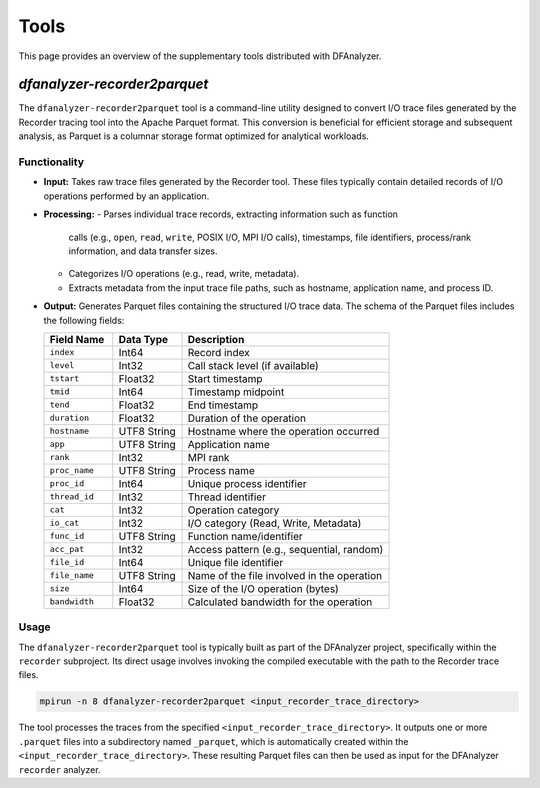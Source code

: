 .. _tools:

Tools
=====

This page provides an overview of the supplementary tools distributed with
DFAnalyzer.

`dfanalyzer-recorder2parquet`
-----------------------------

The ``dfanalyzer-recorder2parquet`` tool is a command-line utility designed to
convert I/O trace files generated by the Recorder tracing tool into the Apache
Parquet format. This conversion is beneficial for efficient storage and
subsequent analysis, as Parquet is a columnar storage format optimized for
analytical workloads.

Functionality
~~~~~~~~~~~~~

- **Input:** Takes raw trace files generated by the Recorder tool. These files
  typically contain detailed records of I/O operations performed by an
  application.
- **Processing:**
  - Parses individual trace records, extracting information such as function
    calls (e.g., ``open``, ``read``, ``write``, POSIX I/O, MPI I/O calls),
    timestamps, file identifiers, process/rank information, and data transfer
    sizes.
  - Categorizes I/O operations (e.g., read, write, metadata).
  - Extracts metadata from the input trace file paths, such as hostname,
    application name, and process ID.
- **Output:** Generates Parquet files containing the structured I/O trace data.
  The schema of the Parquet files includes the following fields:

  .. list-table::
     :widths: 20 20 60
     :header-rows: 1

     * - Field Name
       - Data Type
       - Description
     * - ``index``
       - Int64
       - Record index
     * - ``level``
       - Int32
       - Call stack level (if available)
     * - ``tstart``
       - Float32
       - Start timestamp
     * - ``tmid``
       - Int64
       - Timestamp midpoint
     * - ``tend``
       - Float32
       - End timestamp
     * - ``duration``
       - Float32
       - Duration of the operation
     * - ``hostname``
       - UTF8 String
       - Hostname where the operation occurred
     * - ``app``
       - UTF8 String
       - Application name
     * - ``rank``
       - Int32
       - MPI rank
     * - ``proc_name``
       - UTF8 String
       - Process name
     * - ``proc_id``
       - Int64
       - Unique process identifier
     * - ``thread_id``
       - Int32
       - Thread identifier
     * - ``cat``
       - Int32
       - Operation category
     * - ``io_cat``
       - Int32
       - I/O category (Read, Write, Metadata)
     * - ``func_id``
       - UTF8 String
       - Function name/identifier
     * - ``acc_pat``
       - Int32
       - Access pattern (e.g., sequential, random)
     * - ``file_id``
       - Int64
       - Unique file identifier
     * - ``file_name``
       - UTF8 String
       - Name of the file involved in the operation
     * - ``size``
       - Int64
       - Size of the I/O operation (bytes)
     * - ``bandwidth``
       - Float32
       - Calculated bandwidth for the operation

Usage
~~~~~

The ``dfanalyzer-recorder2parquet`` tool is typically built as part of the
DFAnalyzer project, specifically within the ``recorder`` subproject. Its direct
usage involves invoking the compiled executable with the path to the Recorder
trace files.

.. code-block:: bash

   mpirun -n 8 dfanalyzer-recorder2parquet <input_recorder_trace_directory>

The tool processes the traces from the specified
``<input_recorder_trace_directory>``. It outputs one or more ``.parquet`` files
into a subdirectory named ``_parquet``, which is automatically created within
the ``<input_recorder_trace_directory>``. These resulting Parquet files can then
be used as input for the DFAnalyzer ``recorder`` analyzer.
